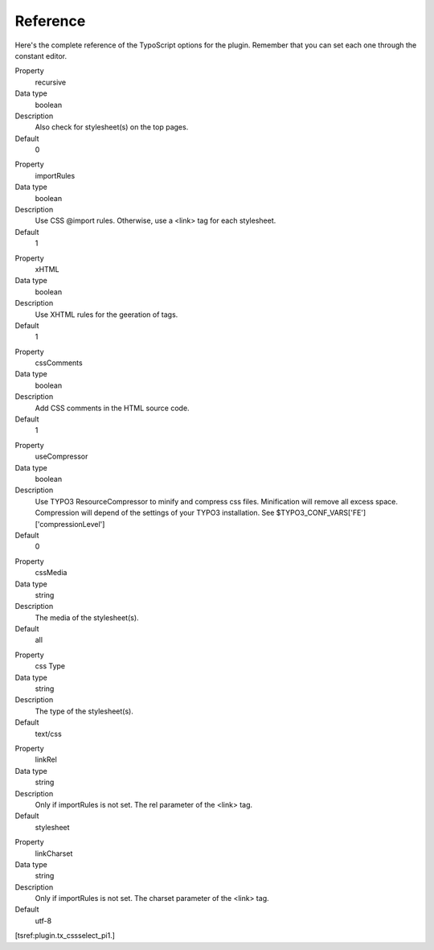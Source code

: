 ﻿

.. ==================================================
.. FOR YOUR INFORMATION
.. --------------------------------------------------
.. -*- coding: utf-8 -*- with BOM.

.. ==================================================
.. DEFINE SOME TEXTROLES
.. --------------------------------------------------
.. role::   underline
.. role::   typoscript(code)
.. role::   ts(typoscript)
   :class:  typoscript
.. role::   php(code)


Reference
^^^^^^^^^

Here's the complete reference of the TypoScript options for the
plugin. Remember that you can set each one through the constant
editor.

.. ### BEGIN~OF~TABLE ###

.. container:: table-row

   Property
         recursive
   
   Data type
         boolean
   
   Description
         Also check for stylesheet(s) on the top pages.
   
   Default
         0


.. container:: table-row

   Property
         importRules
   
   Data type
         boolean
   
   Description
         Use CSS @import rules. Otherwise, use a <link> tag for each
         stylesheet.
   
   Default
         1


.. container:: table-row

   Property
         xHTML
   
   Data type
         boolean
   
   Description
         Use XHTML rules for the geeration of tags.
   
   Default
         1


.. container:: table-row

   Property
         cssComments
   
   Data type
         boolean
   
   Description
         Add CSS comments in the HTML source code.
   
   Default
         1


.. container:: table-row

   Property
         useCompressor
   
   Data type
         boolean
   
   Description
         Use TYPO3 ResourceCompressor to minify and compress css files.
         Minification will remove all excess space.
         Compression will depend of the settings of your TYPO3 installation. See $TYPO3_CONF_VARS['FE']['compressionLevel']
   
   Default
         0


.. container:: table-row

   Property
         cssMedia
   
   Data type
         string
   
   Description
         The media of the stylesheet(s).
   
   Default
         all


.. container:: table-row

   Property
         css Type
   
   Data type
         string
   
   Description
         The type of the stylesheet(s).
   
   Default
         text/css


.. container:: table-row

   Property
         linkRel
   
   Data type
         string
   
   Description
         Only if importRules is not set. The rel parameter of the <link> tag.
   
   Default
         stylesheet


.. container:: table-row

   Property
         linkCharset
   
   Data type
         string
   
   Description
         Only if importRules is not set. The charset parameter of the <link>
         tag.
   
   Default
         utf-8


.. ###### END~OF~TABLE ######

[tsref:plugin.tx\_cssselect\_pi1.]

